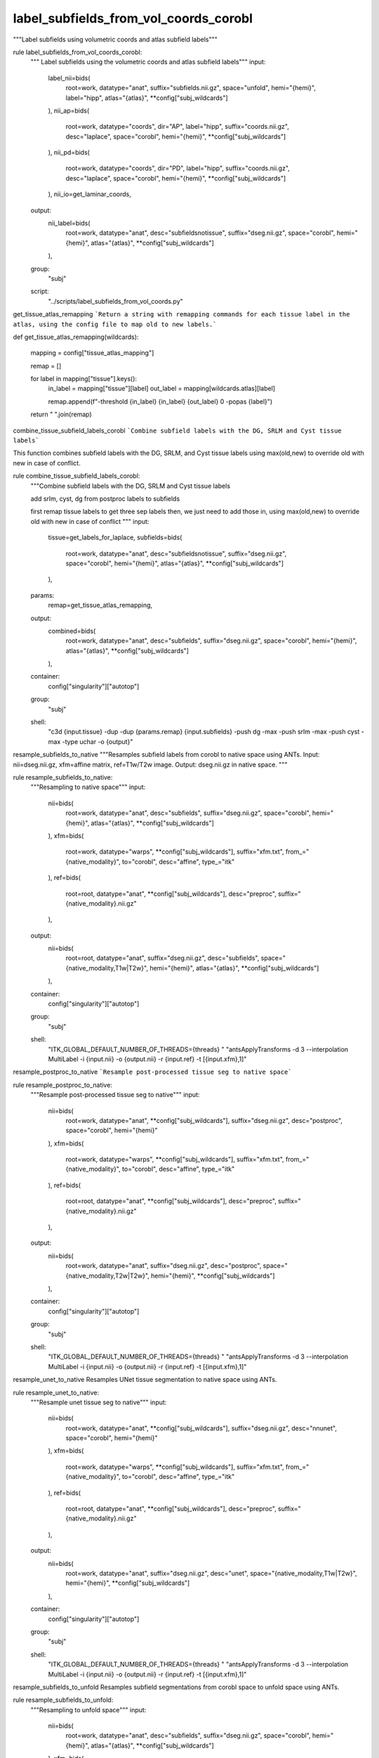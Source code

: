 
label_subfields_from_vol_coords_corobl
======================================
"""Label subfields using volumetric coords and atlas subfield labels"""

rule label_subfields_from_vol_coords_corobl:
    """ Label subfields using the volumetric coords and atlas subfield labels"""
    input:
        label_nii=bids(
            root=work,
            datatype="anat",
            suffix="subfields.nii.gz",
            space="unfold",
            hemi="{hemi}",
            label="hipp",
            atlas="{atlas}",
            **config["subj_wildcards"]
        ),
        nii_ap=bids(
            root=work,
            datatype="coords",
            dir="AP",
            label="hipp",
            suffix="coords.nii.gz",
            desc="laplace",
            space="corobl",
            hemi="{hemi}",
            **config["subj_wildcards"]
        ),
        nii_pd=bids(
            root=work,
            datatype="coords",
            dir="PD",
            label="hipp",
            suffix="coords.nii.gz",
            desc="laplace",
            space="corobl",
            hemi="{hemi}",
            **config["subj_wildcards"]
        ),
        nii_io=get_laminar_coords,
    output:
        nii_label=bids(
            root=work,
            datatype="anat",
            desc="subfieldsnotissue",
            suffix="dseg.nii.gz",
            space="corobl",
            hemi="{hemi}",
            atlas="{atlas}",
            **config["subj_wildcards"]
        ),
    group:
        "subj"
    script:
        "../scripts/label_subfields_from_vol_coords.py"



get_tissue_atlas_remapping
```Return a string with remapping commands for each tissue label in the atlas, using the config file to map old to new labels.```

def get_tissue_atlas_remapping(wildcards):

    mapping = config["tissue_atlas_mapping"]

    remap = []

    for label in mapping["tissue"].keys():
        in_label = mapping["tissue"][label]
        out_label = mapping[wildcards.atlas][label]

        remap.append(f"-threshold {in_label} {in_label} {out_label} 0 -popas {label}")

    return " ".join(remap)



combine_tissue_subfield_labels_corobl
```Combine subfield labels with the DG, SRLM and Cyst tissue labels```

This function combines subfield labels with the DG, SRLM, and Cyst tissue labels using max(old,new) to override old with new in case of conflict.

rule combine_tissue_subfield_labels_corobl:
    """Combine subfield labels with the DG, SRLM and Cyst tissue labels

    add srlm, cyst, dg from postproc labels to subfields

    first remap tissue labels to get three sep labels
    then, we just need to add those in, using max(old,new) to override old with new in case of conflict
    """
    input:
        tissue=get_labels_for_laplace,
        subfields=bids(
            root=work,
            datatype="anat",
            desc="subfieldsnotissue",
            suffix="dseg.nii.gz",
            space="corobl",
            hemi="{hemi}",
            atlas="{atlas}",
            **config["subj_wildcards"]
        ),
    params:
        remap=get_tissue_atlas_remapping,
    output:
        combined=bids(
            root=work,
            datatype="anat",
            desc="subfields",
            suffix="dseg.nii.gz",
            space="corobl",
            hemi="{hemi}",
            atlas="{atlas}",
            **config["subj_wildcards"]
        ),
    container:
        config["singularity"]["autotop"]
    group:
        "subj"
    shell:
        "c3d {input.tissue} -dup -dup {params.remap} {input.subfields} -push dg -max -push srlm -max -push cyst -max -type uchar -o {output}"



resample_subfields_to_native
"""Resamples subfield labels from corobl to native space using ANTs.
Input: nii=dseg.nii.gz, xfm=affine matrix, ref=T1w/T2w image.
Output: dseg.nii.gz in native space.
"""

rule resample_subfields_to_native:
    """Resampling to native space"""
    input:
        nii=bids(
            root=work,
            datatype="anat",
            desc="subfields",
            suffix="dseg.nii.gz",
            space="corobl",
            hemi="{hemi}",
            atlas="{atlas}",
            **config["subj_wildcards"]
        ),
        xfm=bids(
            root=work,
            datatype="warps",
            **config["subj_wildcards"],
            suffix="xfm.txt",
            from_="{native_modality}",
            to="corobl",
            desc="affine",
            type_="itk"
        ),
        ref=bids(
            root=root,
            datatype="anat",
            **config["subj_wildcards"],
            desc="preproc",
            suffix="{native_modality}.nii.gz"
        ),
    output:
        nii=bids(
            root=root,
            datatype="anat",
            suffix="dseg.nii.gz",
            desc="subfields",
            space="{native_modality,T1w|T2w}",
            hemi="{hemi}",
            atlas="{atlas}",
            **config["subj_wildcards"]
        ),
    container:
        config["singularity"]["autotop"]
    group:
        "subj"
    shell:
        "ITK_GLOBAL_DEFAULT_NUMBER_OF_THREADS={threads} "
        "antsApplyTransforms -d 3 --interpolation MultiLabel -i {input.nii} -o {output.nii} -r {input.ref}  -t [{input.xfm},1]"



resample_postproc_to_native
```Resample post-processed tissue seg to native space```

rule resample_postproc_to_native:
    """Resample post-processed tissue seg to native"""
    input:
        nii=bids(
            root=work,
            datatype="anat",
            **config["subj_wildcards"],
            suffix="dseg.nii.gz",
            desc="postproc",
            space="corobl",
            hemi="{hemi}"
        ),
        xfm=bids(
            root=work,
            datatype="warps",
            **config["subj_wildcards"],
            suffix="xfm.txt",
            from_="{native_modality}",
            to="corobl",
            desc="affine",
            type_="itk"
        ),
        ref=bids(
            root=root,
            datatype="anat",
            **config["subj_wildcards"],
            desc="preproc",
            suffix="{native_modality}.nii.gz"
        ),
    output:
        nii=bids(
            root=work,
            datatype="anat",
            suffix="dseg.nii.gz",
            desc="postproc",
            space="{native_modality,T2w|T2w}",
            hemi="{hemi}",
            **config["subj_wildcards"]
        ),
    container:
        config["singularity"]["autotop"]
    group:
        "subj"
    shell:
        "ITK_GLOBAL_DEFAULT_NUMBER_OF_THREADS={threads} "
        "antsApplyTransforms -d 3 --interpolation MultiLabel -i {input.nii} -o {output.nii} -r {input.ref}  -t [{input.xfm},1]"



resample_unet_to_native
Resamples UNet tissue segmentation to native space using ANTs.

rule resample_unet_to_native:
    """Resample unet tissue seg to native"""
    input:
        nii=bids(
            root=work,
            datatype="anat",
            **config["subj_wildcards"],
            suffix="dseg.nii.gz",
            desc="nnunet",
            space="corobl",
            hemi="{hemi}"
        ),
        xfm=bids(
            root=work,
            datatype="warps",
            **config["subj_wildcards"],
            suffix="xfm.txt",
            from_="{native_modality}",
            to="corobl",
            desc="affine",
            type_="itk"
        ),
        ref=bids(
            root=root,
            datatype="anat",
            **config["subj_wildcards"],
            desc="preproc",
            suffix="{native_modality}.nii.gz"
        ),
    output:
        nii=bids(
            root=work,
            datatype="anat",
            suffix="dseg.nii.gz",
            desc="unet",
            space="{native_modality,T1w|T2w}",
            hemi="{hemi}",
            **config["subj_wildcards"]
        ),
    container:
        config["singularity"]["autotop"]
    group:
        "subj"
    shell:
        "ITK_GLOBAL_DEFAULT_NUMBER_OF_THREADS={threads} "
        "antsApplyTransforms -d 3 --interpolation MultiLabel -i {input.nii} -o {output.nii} -r {input.ref}  -t [{input.xfm},1]"



resample_subfields_to_unfold
Resamples subfield segmentations from corobl space to unfold space using ANTs.

rule resample_subfields_to_unfold:
    """Resampling to unfold space"""
    input:
        nii=bids(
            root=work,
            datatype="anat",
            desc="subfields",
            suffix="dseg.nii.gz",
            space="corobl",
            hemi="{hemi}",
            atlas="{atlas}",
            **config["subj_wildcards"]
        ),
        xfm=bids(
            root=work,
            datatype="warps",
            **config["subj_wildcards"],
            suffix="xfm.nii.gz",
            hemi="{hemi}",
            from_="corobl",
            to="unfold",
            mode="image"
        ),
    output:
        nii=bids(
            root=root,
            datatype="anat",
            suffix="dseg.nii.gz",
            desc="subfields",
            space="unfold",
            hemi="{hemi}",
            atlas="{atlas}",
            **config["subj_wildcards"]
        ),
    container:
        config["singularity"]["autotop"]
    group:
        "subj"
    shell:
        "ITK_GLOBAL_DEFAULT_NUMBER_OF_THREADS={threads} "
        "antsApplyTransforms -d 3 --interpolation MultiLabel -i {input.nii} -o {output.nii} -r {input.xfm}  -t {input.xfm}"
